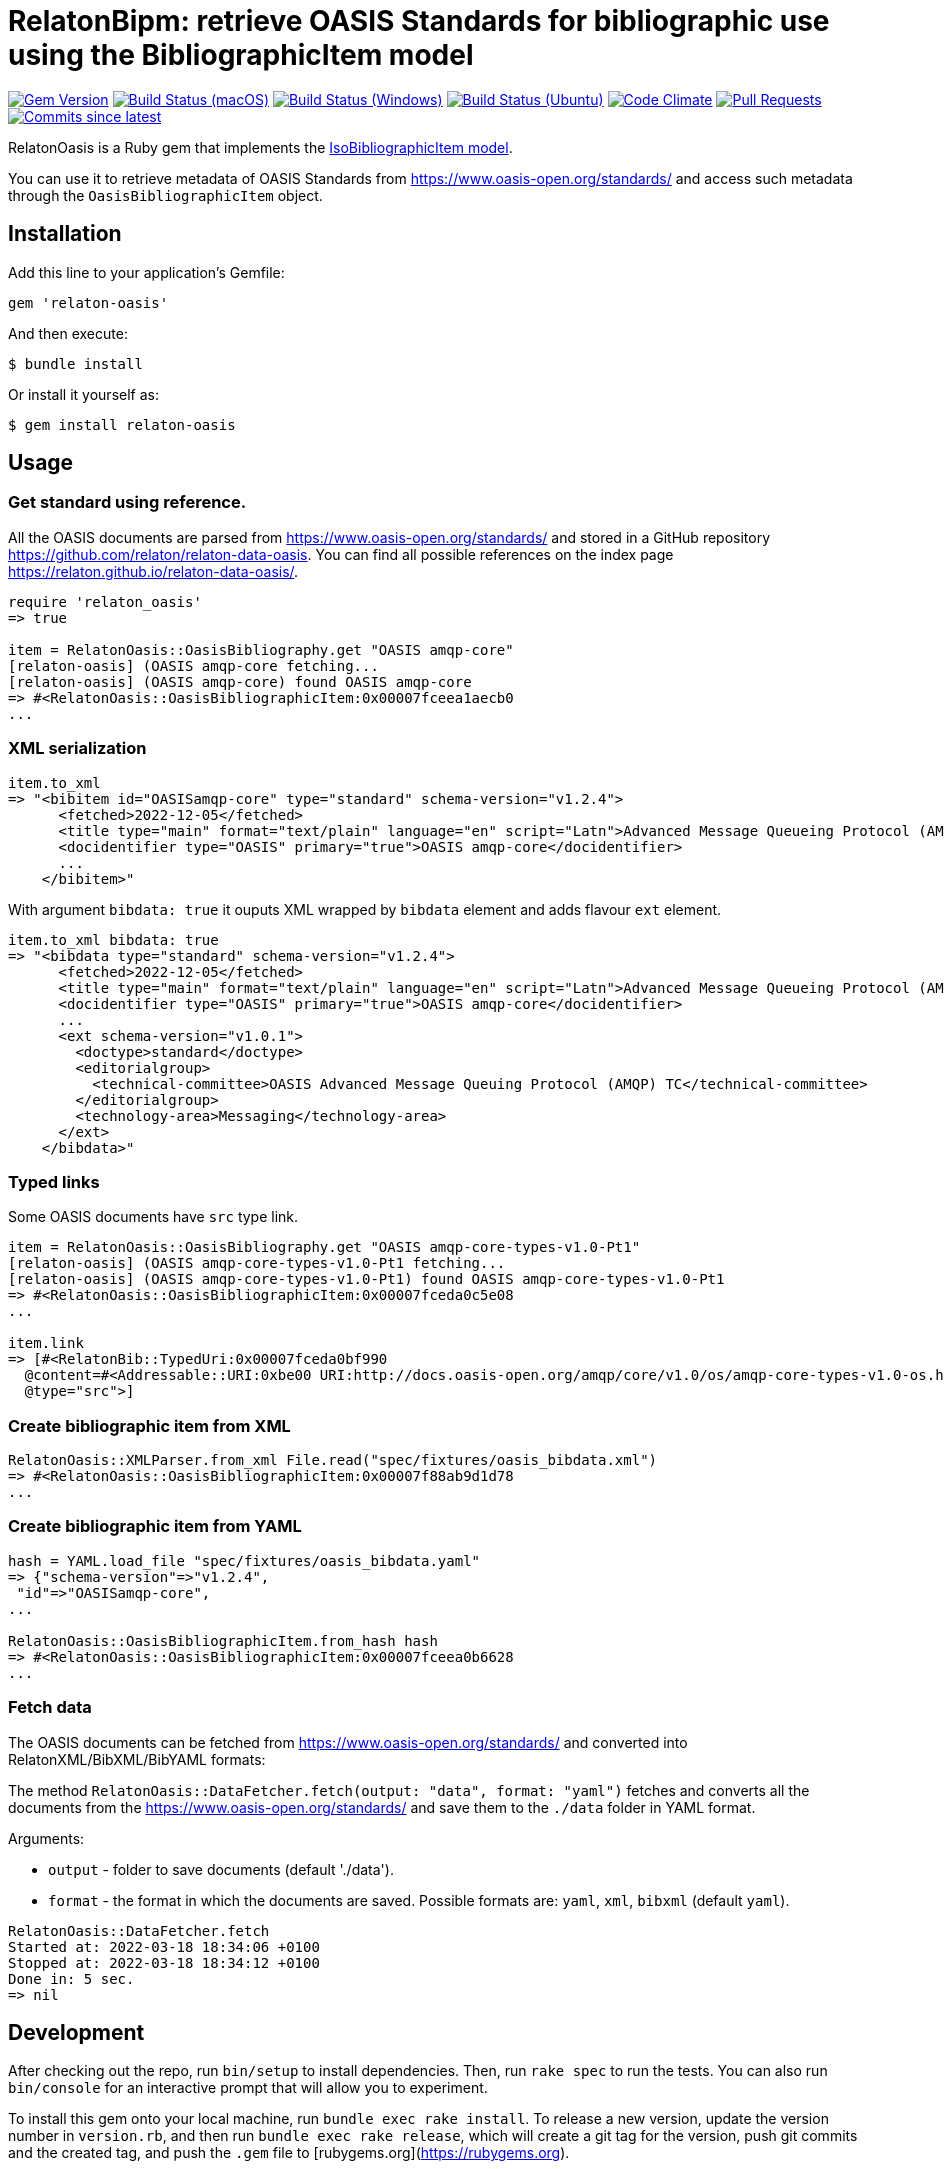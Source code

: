 = RelatonBipm: retrieve OASIS Standards for bibliographic use using the BibliographicItem model

image:https://img.shields.io/gem/v/relaton-oasis.svg["Gem Version", link="https://rubygems.org/gems/relaton-oasis"]
image:https://github.com/relaton/relaton-oasis/workflows/macos/badge.svg["Build Status (macOS)", link="https://github.com/relaton/relaton-oasis/actions?workflow=macos"]
image:https://github.com/relaton/relaton-oasis/workflows/windows/badge.svg["Build Status (Windows)", link="https://github.com/relaton/relaton-oasis/actions?workflow=windows"]
image:https://github.com/relaton/relaton-oasis/workflows/ubuntu/badge.svg["Build Status (Ubuntu)", link="https://github.com/relaton/relaton-oasis/actions?workflow=ubuntu"]
image:https://codeclimate.com/github/relaton/relaton-oasis/badges/gpa.svg["Code Climate", link="https://codeclimate.com/github/relaton/relaton-oasis"]
image:https://img.shields.io/github/issues-pr-raw/relaton/relaton-oasis.svg["Pull Requests", link="https://github.com/relaton/relaton-oasis/pulls"]
image:https://img.shields.io/github/commits-since/relaton/relaton-oasis/latest.svg["Commits since latest",link="https://github.com/relaton/relaton-oasis/releases"]

RelatonOasis is a Ruby gem that implements the https://github.com/metanorma/metanorma-model-iso#iso-bibliographic-item[IsoBibliographicItem model].

You can use it to retrieve metadata of OASIS Standards from https://www.oasis-open.org/standards/ and access such metadata through the `OasisBibliographicItem` object.

== Installation

Add this line to your application's Gemfile:

```ruby
gem 'relaton-oasis'
```

And then execute:

    $ bundle install

Or install it yourself as:

    $ gem install relaton-oasis

== Usage

=== Get standard using reference.

All the OASIS documents are parsed from https://www.oasis-open.org/standards/ and stored in a GitHub repository https://github.com/relaton/relaton-data-oasis. You can find all possible references on the index page https://relaton.github.io/relaton-data-oasis/.

[source,ruby]
----
require 'relaton_oasis'
=> true

item = RelatonOasis::OasisBibliography.get "OASIS amqp-core"
[relaton-oasis] (OASIS amqp-core fetching...
[relaton-oasis] (OASIS amqp-core) found OASIS amqp-core
=> #<RelatonOasis::OasisBibliographicItem:0x00007fceea1aecb0
...
----

=== XML serialization

[source,ruby]
----
item.to_xml
=> "<bibitem id="OASISamqp-core" type="standard" schema-version="v1.2.4">
      <fetched>2022-12-05</fetched>
      <title type="main" format="text/plain" language="en" script="Latn">Advanced Message Queueing Protocol (AMQP) v1.0</title>
      <docidentifier type="OASIS" primary="true">OASIS amqp-core</docidentifier>
      ...
    </bibitem>"
----

With argument `bibdata: true` it ouputs XML wrapped by `bibdata` element and adds flavour `ext` element.

[source,ruby]
----
item.to_xml bibdata: true
=> "<bibdata type="standard" schema-version="v1.2.4">
      <fetched>2022-12-05</fetched>
      <title type="main" format="text/plain" language="en" script="Latn">Advanced Message Queueing Protocol (AMQP) v1.0</title>
      <docidentifier type="OASIS" primary="true">OASIS amqp-core</docidentifier>
      ...
      <ext schema-version="v1.0.1">
        <doctype>standard</doctype>
        <editorialgroup>
          <technical-committee>OASIS Advanced Message Queuing Protocol (AMQP) TC</technical-committee>
        </editorialgroup>
        <technology-area>Messaging</technology-area>
      </ext>
    </bibdata>"
----

=== Typed links

Some OASIS documents have `src` type link.

[source,ruby]
----
item = RelatonOasis::OasisBibliography.get "OASIS amqp-core-types-v1.0-Pt1"
[relaton-oasis] (OASIS amqp-core-types-v1.0-Pt1 fetching...
[relaton-oasis] (OASIS amqp-core-types-v1.0-Pt1) found OASIS amqp-core-types-v1.0-Pt1
=> #<RelatonOasis::OasisBibliographicItem:0x00007fceda0c5e08
...

item.link
=> [#<RelatonBib::TypedUri:0x00007fceda0bf990
  @content=#<Addressable::URI:0xbe00 URI:http://docs.oasis-open.org/amqp/core/v1.0/os/amqp-core-types-v1.0-os.html>,
  @type="src">]
----

=== Create bibliographic item from XML

[source,ruby]
----
RelatonOasis::XMLParser.from_xml File.read("spec/fixtures/oasis_bibdata.xml")
=> #<RelatonOasis::OasisBibliographicItem:0x00007f88ab9d1d78
...
----

=== Create bibliographic item from YAML
[source,ruby]
----
hash = YAML.load_file "spec/fixtures/oasis_bibdata.yaml"
=> {"schema-version"=>"v1.2.4",
 "id"=>"OASISamqp-core",
...

RelatonOasis::OasisBibliographicItem.from_hash hash
=> #<RelatonOasis::OasisBibliographicItem:0x00007fceea0b6628
...
----

=== Fetch data

The OASIS documents can be fetched from https://www.oasis-open.org/standards/ and converted into RelatonXML/BibXML/BibYAML formats:

The method `RelatonOasis::DataFetcher.fetch(output: "data", format: "yaml")` fetches and converts all the documents from the https://www.oasis-open.org/standards/ and save them to the `./data` folder in YAML format.

Arguments:

- `output` - folder to save documents (default './data').
- `format` - the format in which the documents are saved. Possible formats are: `yaml`, `xml`, `bibxml` (default `yaml`).

[source,ruby]
----
RelatonOasis::DataFetcher.fetch
Started at: 2022-03-18 18:34:06 +0100
Stopped at: 2022-03-18 18:34:12 +0100
Done in: 5 sec.
=> nil
----

== Development

After checking out the repo, run `bin/setup` to install dependencies. Then, run `rake spec` to run the tests. You can also run `bin/console` for an interactive prompt that will allow you to experiment.

To install this gem onto your local machine, run `bundle exec rake install`. To release a new version, update the version number in `version.rb`, and then run `bundle exec rake release`, which will create a git tag for the version, push git commits and the created tag, and push the `.gem` file to [rubygems.org](https://rubygems.org).

== Contributing

Bug reports and pull requests are welcome on GitHub at https://github.com/relaton/relaton-oasis.

== License

The gem is available as open source under the terms of the [MIT License](https://opensource.org/licenses/MIT).
